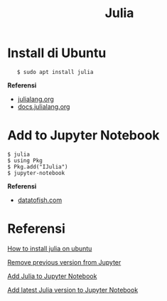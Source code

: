 #+startup: overview
#+title: Julia

* Install di Ubuntu

:    $ sudo apt install julia

*Referensi*

- [[https://julialang.org/downloads/platform/][julialang.org]]
- [[https://docs.julialang.org/en/v1/manual/getting-started/][docs.julialang.org]]

* Add to Jupyter Notebook

#+BEGIN_EXAMPLE
    $ julia
    $ using Pkg
    $ Pkg.add("IJulia")
    $ jupyter-notebook
#+END_EXAMPLE

*Referensi*

- [[https://datatofish.com/add-julia-to-jupyter/][datatofish.com]]

* Referensi

  [[https://ferrolho.github.io/blog/2019-01-26/how-to-install-julia-on-ubuntu][How to install julia on ubuntu]]

  [[https://stackoverflow.com/questions/44914176/how-to-remove-previous-version-from-jupyter/45211705][Remove previous version from Jupyter]]

  [[https://datatofish.com/add-julia-to-jupyter/][Add Julia to Jupyter Notebook]]

  [[https://stackoverflow.com/questions/65151297/how-to-add-latest-julia-version-to-jupyter-notebook][Add latest Julia version to Jupyter Notebook]]


